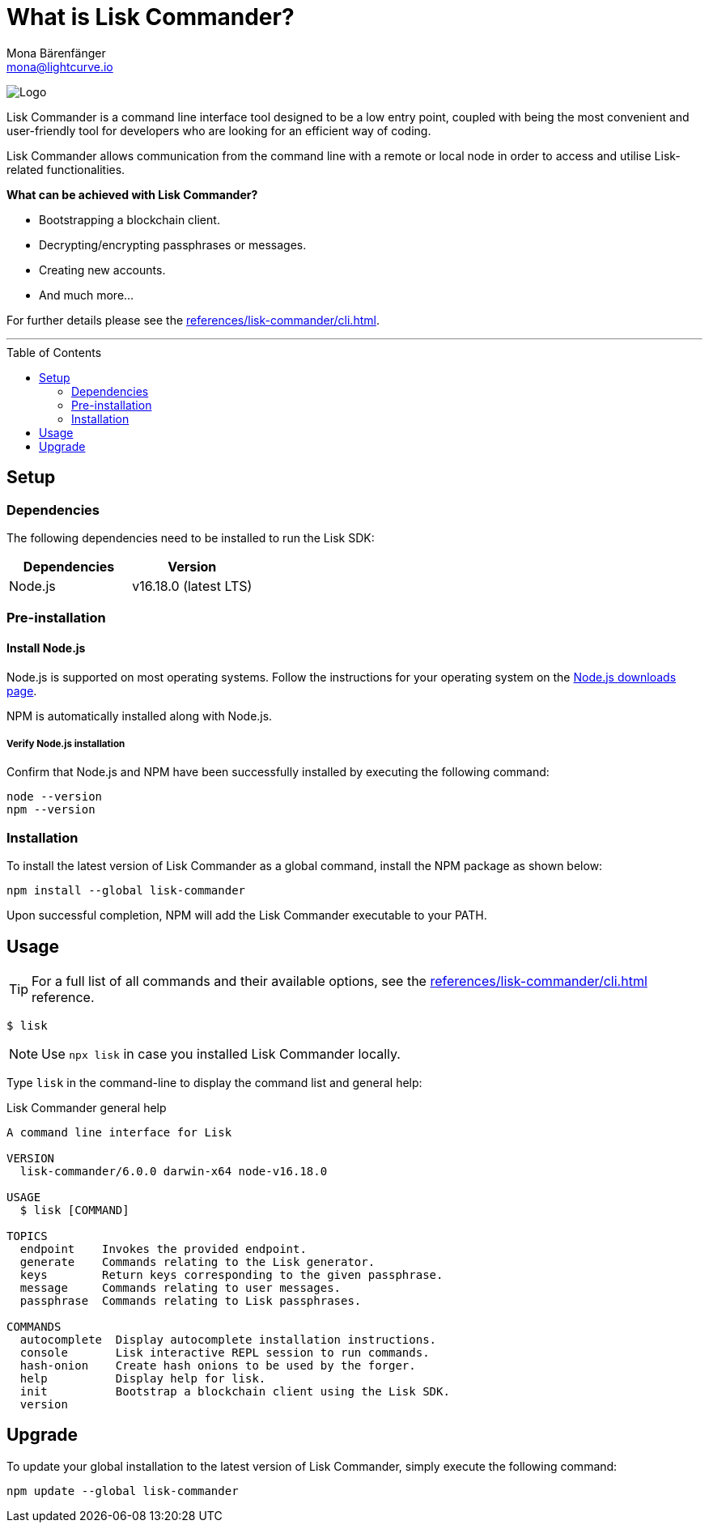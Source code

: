= What is Lisk Commander?
Mona Bärenfänger <mona@lightcurve.io>
// Settings
:toc: preamble
:imagesdir: ../../../assets/images
// URLs
:url_nodejs_download: https://nodejs.org/en/download/
// Project URLs
:url_commander_cli: references/lisk-commander/cli.adoc

image:banner_commander.png[Logo]

Lisk Commander is a command line interface tool designed to be a low entry point, coupled with being the most convenient and user-friendly tool for developers who are looking for an efficient way of coding.

Lisk Commander allows communication from the command line with a remote or local node in order to access and utilise Lisk-related functionalities.

*What can be achieved with Lisk Commander?*

* Bootstrapping a blockchain client.
* Decrypting/encrypting passphrases or messages.
* Creating new accounts.
* And much more...

For further details please see the xref:{url_commander_cli}[].

---

== Setup

=== Dependencies

The following dependencies need to be installed to run the Lisk SDK:

[options="header",]
|===
|Dependencies |Version
|Node.js | v16.18.0 (latest LTS)
|===

=== Pre-installation

==== Install Node.js

Node.js is supported on most operating systems.
Follow the instructions for your operating system on the {url_nodejs_download}[Node.js downloads page^].

NPM is automatically installed along with Node.js.

===== Verify Node.js installation

Confirm that Node.js and NPM have been successfully installed by executing the following command:

[source,bash]
----
node --version
npm --version
----

=== Installation

To install the latest version of Lisk Commander as a global command, install the NPM package as shown below:

[source,bash]
----
npm install --global lisk-commander
----

Upon successful completion, NPM will add the Lisk Commander executable to your PATH.

== Usage

TIP: For a full list of all commands and their available options, see the xref:{url_commander_cli}[] reference.

[source,sh-session]
----
$ lisk
----

NOTE: Use `npx lisk` in case you installed Lisk Commander locally.

Type `lisk` in the command-line to display the command list and general help:

.Lisk Commander general help
[source,sh-session]
----
A command line interface for Lisk

VERSION
  lisk-commander/6.0.0 darwin-x64 node-v16.18.0

USAGE
  $ lisk [COMMAND]

TOPICS
  endpoint    Invokes the provided endpoint.
  generate    Commands relating to the Lisk generator.
  keys        Return keys corresponding to the given passphrase.
  message     Commands relating to user messages.
  passphrase  Commands relating to Lisk passphrases.

COMMANDS
  autocomplete  Display autocomplete installation instructions.
  console       Lisk interactive REPL session to run commands.
  hash-onion    Create hash onions to be used by the forger.
  help          Display help for lisk.
  init          Bootstrap a blockchain client using the Lisk SDK.
  version
----

== Upgrade

To update your global installation to the latest version of Lisk Commander, simply execute the following command:

[source,bash]
----
npm update --global lisk-commander
----
